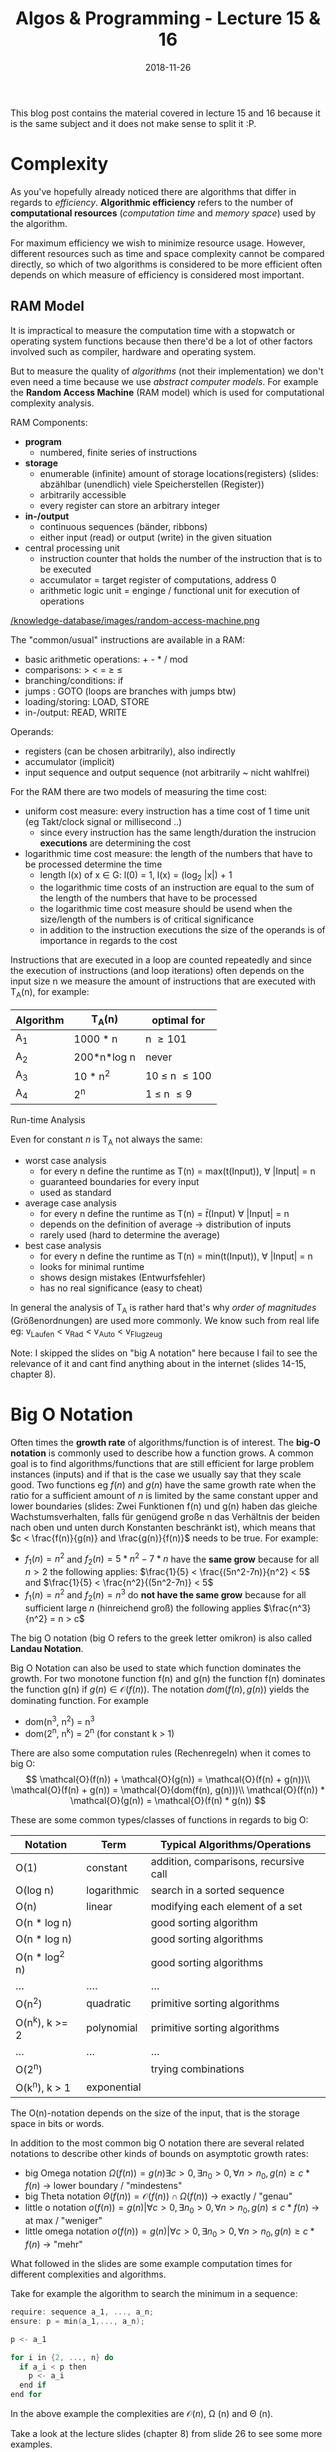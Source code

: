 #+TITLE: Algos & Programming - Lecture 15 & 16
#+DATE: 2018-11-26
#+HUGO_BASE_DIR: ../../../
#+HUGO_SECTION: uni/algos
#+HUGO_DRAFT: false
#+HUGO_AUTO_SET_LASTMOD: true


This blog post contains the material covered in lecture 15 and 16 because it is the same subject and it does not make sense to split it :P.

* Complexity
As you've hopefully already noticed there are algorithms that differ in regards to /efficiency/. *Algorithmic efficiency* refers to the number of *computational resources* (/computation time/ and /memory space/) used by the algorithm.

For maximum efficiency we wish to minimize resource usage. However, different resources such as time and space complexity cannot be compared directly, so which of two algorithms is considered to be more efficient often depends on which measure of efficiency is considered most important.

** RAM Model
It is impractical to measure the computation time with a stopwatch or operating system functions because then there'd be a lot of other factors involved such as compiler, hardware and operating system.

But to measure the quality of /algorithms/ (not their implementation) we don't even need a time because we use /abstract computer models/. For example the *Random Access Machine* (RAM model) which is used for computational complexity analysis.

RAM Components:
- *program*
  - numbered, finite series of instructions
- *storage*
  - enumerable (infinite) amount of storage locations(registers) (slides: abzählbar (unendlich) viele Speicherstellen (Register))
  - arbitrarily accessible
  - every register can store an arbitrary integer
- *in-/output*
  - continuous sequences (bänder, ribbons)
  - either input (read) or output (write) in the given situation
- central processing unit
  - instruction counter that holds the number of the instruction that is to be executed
  - accumulator = target register of computations, address 0
  - arithmetic logic unit = enginge / functional unit for execution of operations

[[/knowledge-database/images/random-access-machine.png ]]

The "common/usual" instructions are available in a RAM:
- basic arithmetic operations: + - * / mod
- comparisons: > < = \geq \leq
- branching/conditions: if
- jumps : GOTO (loops are branches with jumps btw)
- loading/storing: LOAD, STORE
- in-/output: READ, WRITE
  
Operands:
- registers (can be chosen arbitrarily), also indirectly
- accumulator (implicit)
- input sequence and output sequence (not arbitrarily ~ nicht wahlfrei)
  
For the RAM there are two models of measuring the time cost:
- uniform cost measure: every instruction has a time cost of 1 time unit (eg Takt/clock signal or millisecond ..)
  - since every instruction has the same length/duration the instrucion *executions* are determining the cost
- logarithmic time cost measure: the length of the numbers that have to be processed determine the time
  - length l(x) of x \in G:  l(0) = 1, l(x) = (log_2 |x|) + 1
  - the logarithmic time costs of an instruction are equal to the sum of the length of the numbers that have to be processed
  - the logarithmic time cost measure should be usend when the size/length of the numbers is of critical significance
  - in addition to the instruction executions the size of the operands is of importance in regards to the cost

Instructions that are executed in a loop are counted repeatedly and since the execution of instructions (and loop iterations) often depends on the input size n we measure the amount of instructions that are executed with T_A(n), for example:
| Algorithm | T_A(n)      | optimal for        |
|-----------+-------------+--------------------|
| A_1       | 1000 * n    | n \geq 101         |
| A_2       | 200*n*log n | never              |
| A_3       | 10 * n^2    | 10 \leq n \leq 100 |
| A_4       | 2^n         | 1 \leq n \leq 9    |

**** Run-time Analysis
Even for constant \(n\) is T_A not always the same:
- worst case analysis
  - for every n define the runtime as T(n) = max(t(Input)), \forall |Input| = n
  - guaranteed boundaries for every input
  - used as standard
- average case analysis
  - for every n define the runtime as T(n) = \(\bar{t}\)(Input) \forall |Input| = n
  - depends on the definition of average \rightarrow distribution of inputs
  - rarely used (hard to determine the average)
- best case analysis
  - for every n define the runtime as T(n) = min(t(Input)), \forall |Input| = n
  - looks for minimal runtime
  - shows design mistakes (Entwurfsfehler)
  - has no real significance (easy to cheat)

In general the analysis of T_A is rather hard that's why /order of magnitudes/ (Größenordnungen) are used more commonly. We know such from real life eg: v_{Laufen} < v_{Rad} < v_{Auto} < v_{Flugzeug} 

Note: I skipped the slides on "big A notation" here because I fail to see the relevance of it and cant find anything about in the internet (slides 14-15, chapter 8).
* Big O Notation
Often times the *growth rate* of algorithms/function is of interest. The *big-O notation* is commonly used to describe how a function grows. A common goal is to find algorithms/functions that are still efficient for large problem instances (inputs) and if that is the case we usually say that they scale good. Two functions eg \(f(n)\) and \(g(n)\) have the same growth rate when the ratio for a sufficient amount of \(n\) is limited by the same constant upper and lower boundaries (slides: Zwei Funktionen f(n) und g(n) haben das gleiche Wachstumsverhalten, falls für genügend große n das Verhältnis der beiden nach oben und unten durch Konstanten beschränkt ist), which means that \(c < \frac{f(n)}{g(n)} and \frac{g(n)}{f(n)}\) needs to be true.
For example:
- \(f_1(n)=n^2\) and \(f_2(n)=5*n^2-7*n\) have the *same grow* because for all \(n > 2\) the following applies: \(\frac{1}{5} < \frac{(5n^2-7n)}{n^2} < 5\) and \(\frac{1}{5} < \frac{n^2}{(5n^2-7n)} < 5\)
- \(f_1(n)=n^2\) and \(f_2(n)=n^3\) do *not have the same grow* because for all sufficient large \(n\) (hinreichend groß) the following applies \(\frac{n^3}{n^2} = n > c\)
  
The big O notation (big O refers to the greek letter omikron) is also called *Landau Notation*.

Big O Notation can also be used to state which function dominates the growth. For two monotone function f(n) and g(n) the function f(n) dominates the function g(n) if \(g(n) \in \mathcal{O}(f(n))\). The notation \(dom(f(n),g(n))\) yields the dominating function. For example
- dom(n^3, n^2) = n^3
- dom(2^n, n^k) = 2^n (for constant k > 1)

There are also some computation rules (Rechenregeln) when it comes to big O:
$$
\mathcal{O}(f(n)) + \mathcal{O}(g(n)) = \mathcal{O}(f(n) + g(n))\\
\mathcal{O}(f(n) + g(n)) = \mathcal{O}(dom(f(n), g(n)))\\
\mathcal{O}(f(n)) * \mathcal{O}(g(n)) = \mathcal{O}(f(n) * g(n))
$$

These are some common types/classes of functions in regards to big O:
| Notation       | Term        | Typical Algorithms/Operations         |
|----------------+-------------+---------------------------------------|
| O(1)           | constant    | addition, comparisons, recursive call |
| O(log n)       | logarithmic | search in a sorted sequence           |
| O(n)           | linear      | modifying each element of a set       |
| O(n * log n)   |             | good sorting algorithm                |
| O(n * log n)   |             | good sorting algorithms               |
| O(n * log^2 n) |             | good sorting algorithms               |
| ...            | ....        | ...                                   |
| O(n^2)         | quadratic   | primitive sorting algorithms          |
| O(n^k), k >= 2 | polynomial  | primitive sorting algorithms          |
| ...            | ...         | ...                                   |
| O(2^n)         |             | trying combinations                   |
| O(k^n), k > 1  | exponential |                                       |

The O(n)-notation depends on the size of the input, that is the storage space in bits or words. 

In addition to the most common big O notation there are several related notations to describe other kinds of bounds on asymptotic growth rates:
- big Omega notation \(\Omega(f(n)) = {g(n) \exists c > 0, \exists n_0 >0, \forall n > n_0, g(n) \geq c * f(n)}\) \rightarrow lower boundary / "mindestens"
- big Theta notation \(\Theta(f(n)) = \mathcal{O}(f(n)) \cap \Omega(f(n))\) \rightarrow exactly / "genau"
- little o notation \(o(f(n)) = {g(n) | \forall c > 0, \exists n_0 > 0, \forall n > n_0, g(n) \leq c*f(n)}\) \rightarrow at max / "weniger"
- little omega notation \(o(f(n)) = {g(n) | \forall c > 0, \exists n_0 > 0, \forall n > n_0, g(n) \geq c*f(n)}\) \rightarrow  "mehr"

What followed in the slides are some example computation times for different complexities and algorithms.

Take for example the algorithm to search the minimum in a sequence:
#+BEGIN_SRC C
require: sequence a_1, ..., a_n;
ensure: p = min(a_1,..., a_n);

p <- a_1

for i in {2, ..., n} do
  if a_i < p then
    p <- a_i
  end if
end for
#+END_SRC

In the above example the complexities are \(\mathcal{O}(n)\), \Omega (n) and \Theta (n).

Take a look at the lecture slides (chapter 8) from slide 26 to see some more examples.

*** Better Sorting
The sorting algorithms we saw so far (bubble sort and insertion sort) have a complexity in \(\mathcal{O}(n^2)\). Quicksort and Mergesort are generally better sorting algorithms. Let's look at quicksort:
#+BEGIN_SRC C
require: array = {e_1, e_2, ..., e_n};
ensure: for all i in {1, n-1}, e_i <= e_{i+1} // sorted sequence condition 

procedure QSORT(array)
  if |array| <= then 
    return array
  end if

  select and remove a pivot value "pivot" from array

  less <- []
  greater <- []

  for e in array do
    if e <= "pivot" then
      append e to less
    else 
      append e to greater
    end if
  end for

  return concatenate(QSORT(less), pivot, QSORT(greater))
end procedure
#+END_SRC

Because of the built-in list type a quicksort implementation in Python is pretty easy:
#+BEGIN_SRC python :exports both :results output print
  l = [9,8,7,54,2]
  def qsort(list):
      if list == []:
          return []
      else:
          pivot = list[0]
          less = []
          greater = []
          for x in list [1:]:
              if x < pivot : less.append(x)
              else : greater.append(x)
          return qsort(less) + [pivot] + qsort(greater)

  print(qsort(l))
#+END_SRC

#+RESULTS:
: [2, 7, 8, 9, 54]

The depth of the recursion in quick sort is not set in stone. How does the worse case look? The pivot element is always the smallest or largest element in the list so the recursion depth is n - 1 (why?). On each recursion call \(i = |array| - 1\) elements are handled  which results in a recursion depth of n - recursion depth. 
In the worst case the complexity would be \Theta(n^2) so it wouldn't *always* be better than eg bubble sort! In such situation it makes sense to look at the average case (see slide 35 for that).

*** Space Complexity (Storage/Memory)
The required memory space is another critical resource in addition to the computation time. To measure this the same complexity measures are used. Let's look at the required storage space complexity for quicksort:
- new arrays are created on each recursion
- the required storage space is \(n\) in every recursion depth
- the maximum recursion depth is \(n-1\)

\rightarrow storage complexity of quicksort is \(\mathcal{O}(n^2)\).

However a storage complexity of \(\mathcal{O}(n)\) is achievable via a smart quicksort implementation by using /in place/ mutations. 
